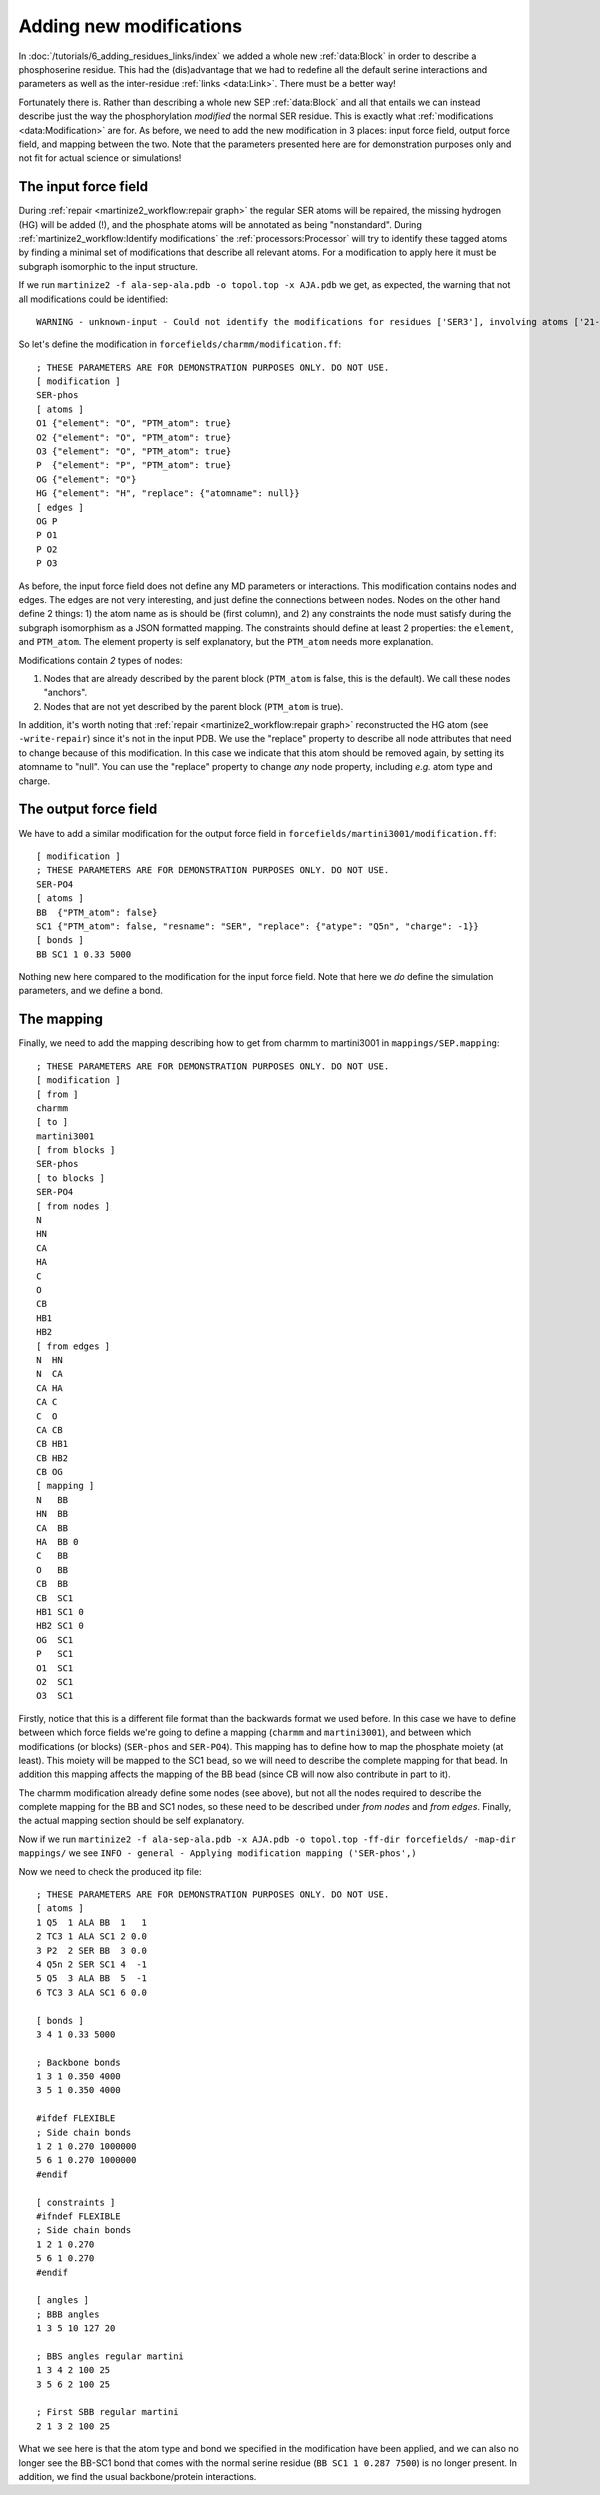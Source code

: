 Adding new modifications
========================
In :doc:`/tutorials/6_adding_residues_links/index` we added a whole new
:ref:`data:Block` in order to describe a phosphoserine residue.
This had the (dis)advantage that we had to redefine all the default serine
interactions and parameters as well as the inter-residue
:ref:`links <data:Link>`. There must be a better way!

Fortunately there is. Rather than describing a whole new SEP
:ref:`data:Block` and all that entails we can instead describe
just the way the phosphorylation *modified* the normal SER residue. This is
exactly what :ref:`modifications <data:Modification>` are for. As before, we
need to add the new modification in 3 places: input force field, output force
field, and mapping between the two. Note that the parameters
presented here are for demonstration purposes only and not fit for actual
science or simulations!

The input force field
---------------------
During :ref:`repair <martinize2_workflow:repair graph>` the regular SER atoms
will be repaired, the missing hydrogen (HG) will be added (!), and the phosphate
atoms will be annotated as being "nonstandard". During
:ref:`martinize2_workflow:Identify modifications` the :ref:`processors:Processor`
will try to identify these tagged atoms by finding a minimal set of
modifications that describe all relevant atoms. For a modification to apply
here it must be subgraph isomorphic to the input structure.

If we run ``martinize2 -f ala-sep-ala.pdb -o topol.top -x AJA.pdb`` we get, as
expected, the warning that not all modifications could be identified::

  WARNING - unknown-input - Could not identify the modifications for residues ['SER3'], involving atoms ['21-O1', '22-O2', '23-O3', '24-P']

So let's define the modification in ``forcefields/charmm/modification.ff``::

    ; THESE PARAMETERS ARE FOR DEMONSTRATION PURPOSES ONLY. DO NOT USE.
    [ modification ]
    SER-phos
    [ atoms ]
    O1 {"element": "O", "PTM_atom": true}
    O2 {"element": "O", "PTM_atom": true}
    O3 {"element": "O", "PTM_atom": true}
    P  {"element": "P", "PTM_atom": true}
    OG {"element": "O"}
    HG {"element": "H", "replace": {"atomname": null}}
    [ edges ]
    OG P
    P O1
    P O2
    P O3

As before, the input force field does not define any MD parameters or
interactions. This modification contains nodes and edges. The edges are not
very interesting, and just define the connections between nodes. Nodes on the
other hand define 2 things: 1) the atom name as is should be (first column),
and 2) any constraints the node must satisfy during the subgraph isomorphism
as a JSON formatted mapping. The constraints should define at least 2
properties: the ``element``, and ``PTM_atom``. The element property is
self explanatory, but the ``PTM_atom`` needs more explanation.

Modifications contain *2* types of nodes:

#. Nodes that are already described by the parent block (``PTM_atom`` is false, this is the default). We call these nodes "anchors".
#. Nodes that are not yet described by the parent block (``PTM_atom`` is true).

In addition, it's worth noting that :ref:`repair <martinize2_workflow:repair graph>`
reconstructed the HG atom (see ``-write-repair``) since it's not in the input
PDB. We use the "replace" property to describe all node attributes that need
to change because of this modification. In this case we indicate that this atom
should be removed again, by setting its atomname to "null". You can use the
"replace" property to change *any* node property, including *e.g.* atom type
and charge.

The output force field
----------------------
We have to add a similar modification for the output force field in
``forcefields/martini3001/modification.ff``::

    [ modification ]
    ; THESE PARAMETERS ARE FOR DEMONSTRATION PURPOSES ONLY. DO NOT USE.
    SER-PO4
    [ atoms ]
    BB  {"PTM_atom": false}
    SC1 {"PTM_atom": false, "resname": "SER", "replace": {"atype": "Q5n", "charge": -1}}
    [ bonds ]
    BB SC1 1 0.33 5000

Nothing new here compared to the modification for the input force field. Note
that here we *do* define the simulation parameters, and we define a bond.

The mapping
-----------
Finally, we need to add the mapping describing how to get from charmm to
martini3001 in ``mappings/SEP.mapping``::

    ; THESE PARAMETERS ARE FOR DEMONSTRATION PURPOSES ONLY. DO NOT USE.
    [ modification ]
    [ from ]
    charmm
    [ to ]
    martini3001
    [ from blocks ]
    SER-phos
    [ to blocks ]
    SER-PO4
    [ from nodes ]
    N
    HN
    CA
    HA
    C
    O
    CB
    HB1
    HB2
    [ from edges ]
    N  HN
    N  CA
    CA HA
    CA C
    C  O
    CA CB
    CB HB1
    CB HB2
    CB OG
    [ mapping ]
    N   BB
    HN  BB
    CA  BB
    HA  BB 0
    C   BB
    O   BB
    CB  BB
    CB  SC1
    HB1 SC1 0
    HB2 SC1 0
    OG  SC1
    P   SC1
    O1  SC1
    O2  SC1
    O3  SC1

Firstly, notice that this is a different file format than the backwards format
we used before. In this case we have to define between which force fields we're
going to define a mapping (``charmm`` and ``martini3001``), and between which
modifications (or blocks) (``SER-phos`` and ``SER-PO4``). This mapping has to
define how to map the phosphate moiety (at least). This moiety will be mapped
to the SC1 bead, so we will need to describe the complete mapping for that bead.
In addition this mapping affects the mapping of the BB bead (since CB will now
also contribute in part to it).

The charmm modification already define some nodes (see above), but not all the
nodes required to describe the complete mapping for the BB and SC1 nodes, so
these need to be described under `from nodes` and `from edges`. Finally, the
actual mapping section should be self explanatory.

Now if we run ``martinize2 -f ala-sep-ala.pdb -x AJA.pdb -o topol.top -ff-dir forcefields/ -map-dir mappings/``
we see ``INFO - general - Applying modification mapping ('SER-phos',)``

Now we need to check the produced itp file::

    ; THESE PARAMETERS ARE FOR DEMONSTRATION PURPOSES ONLY. DO NOT USE.
    [ atoms ]
    1 Q5  1 ALA BB  1   1
    2 TC3 1 ALA SC1 2 0.0
    3 P2  2 SER BB  3 0.0
    4 Q5n 2 SER SC1 4  -1
    5 Q5  3 ALA BB  5  -1
    6 TC3 3 ALA SC1 6 0.0

    [ bonds ]
    3 4 1 0.33 5000

    ; Backbone bonds
    1 3 1 0.350 4000
    3 5 1 0.350 4000

    #ifdef FLEXIBLE
    ; Side chain bonds
    1 2 1 0.270 1000000
    5 6 1 0.270 1000000
    #endif

    [ constraints ]
    #ifndef FLEXIBLE
    ; Side chain bonds
    1 2 1 0.270
    5 6 1 0.270
    #endif

    [ angles ]
    ; BBB angles
    1 3 5 10 127 20

    ; BBS angles regular martini
    1 3 4 2 100 25
    3 5 6 2 100 25

    ; First SBB regular martini
    2 1 3 2 100 25

What we see here is that the atom type and bond we specified in the
modification have been applied, and we can also no longer see the BB-SC1 bond
that comes with the normal serine residue (``BB SC1 1 0.287 7500``) is no
longer present. In addition, we find the usual backbone/protein interactions.
